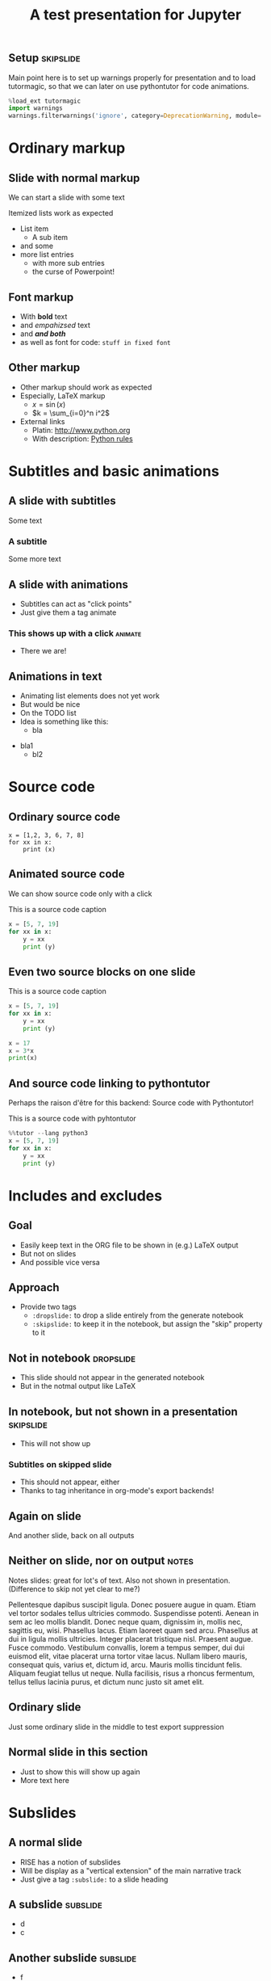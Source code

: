 #+TITLE: A test presentation for Jupyter 

** Setup							  :skipslide:

Main point here is to set up warnings properly for presentation and to
load tutormagic, so that we can later on use pythontutor for code
animations. 
   
#+BEGIN_SRC  Python 
%load_ext tutormagic
import warnings
warnings.filterwarnings('ignore', category=DeprecationWarning, module='.*/IPython/.*')
#+END_SRC

* Ordinary markup 

** Slide with normal markup  

We can start a slide with some text 

Itemized lists work as expected 

- List item 
  - A sub item 
- and some 
- more list entries  
  - with more sub entries
  - the curse of Powerpoint! 

** Font markup 


- With *bold* text
- and /empahizsed/ text
- and */and both/* 
- as well as font for code: ~stuff in fixed font~ 

** Other markup 

- Other markup should work as expected 
- Especially, LaTeX markup
  - $x = \sin(x)$
  - $k = \sum_{i=0}^n i^2$
- External links
  - Platin: http://www.python.org
  - With description: [[http://www.python.org][Python rules]]


* Subtitles and basic animations 

** A slide with subtitles 

Some text 

*** A subtitle

Some more text 

** A slide with animations 

- Subtitles can act as "click points" 
- Just give them a tag animate 

*** This shows up with a click					    :animate:

- There we are! 

** Animations in text 

- Animating list elements does not yet work 
- But would be nice
- On the TODO list 
- Idea is something like this: 
  - bla
#+ANIMATE:
- bla1 
  - bl2


* Source code 
  
** Ordinary source code 

#+BEGIN_SRC pyhton 
x = [1,2, 3, 6, 7, 8]
for xx in x:
    print (x)
#+END_SRC


** Animated source code 

We can show source code only with a click 

#+ATTR_JUSLIDES: :animate t 
#+CAPTION: This is a source code caption 
#+BEGIN_SRC python
  x = [5, 7, 19]
  for xx in x:
      y = xx
      print (y)
#+END_SRC



** Even two source blocks on one slide 


#+CAPTION: This is a source code caption 
#+BEGIN_SRC python
  x = [5, 7, 19]
  for xx in x:
      y = xx
      print (y)
#+END_SRC


#+ATTR_JUSLIDES: :animate t 
#+BEGIN_SRC python
x = 17
x = 3*x
print(x)
#+END_SRC


** And source code linking to pythontutor 

Perhaps the raison d'être for this backend: Source code with
Pythontutor! 

#+ATTR_JUSLIDES: :animate t
#+CAPTION: This is a source code with pyhtontutor 
#+BEGIN_SRC python
  %%tutor --lang python3
  x = [5, 7, 19]
  for xx in x:
      y = xx
      print (y)
#+END_SRC




* Includes and excludes 


** Goal 

- Easily keep text in the ORG file to be shown in (e.g.) LaTeX output 
- But not on slides 
- And possible vice versa 

** Approach 

- Provide two tags
  - ~:dropslide:~ to drop a slide entirely from the generate notebook
  - ~:skipslide:~ to keep it in the notebook, but assign the "skip"
    property to it 

** Not in notebook 						  :dropslide:

- This slide should not appear in the generated notebook 
- But in the notmal output like LaTeX

** In notebook, but not shown in a presentation			  :skipslide:

- This will not show up 

*** Subtitles on skipped slide 

- This should not appear, either 
- Thanks to tag inheritance in org-mode's export backends! 

** Again on slide 

And another slide, back on all outputs 



** Neither on slide, nor on output				      :notes:

Notes slides: great for lot's of text. Also not shown in
presentation. (Difference to skip not yet clear to me?) 

Pellentesque dapibus suscipit ligula.  Donec posuere augue in quam.
Etiam vel tortor sodales tellus ultricies commodo.  Suspendisse
potenti.  Aenean in sem ac leo mollis blandit.  Donec neque quam,
dignissim in, mollis nec, sagittis eu, wisi.  Phasellus lacus.  Etiam
laoreet quam sed arcu.  Phasellus at dui in ligula mollis ultricies.
Integer placerat tristique nisl.  Praesent augue.  Fusce commodo.
Vestibulum convallis, lorem a tempus semper, dui dui euismod elit,
vitae placerat urna tortor vitae lacus.  Nullam libero mauris,
consequat quis, varius et, dictum id, arcu.  Mauris mollis tincidunt
felis.  Aliquam feugiat tellus ut neque.  Nulla facilisis, risus a
rhoncus fermentum, tellus tellus lacinia purus, et dictum nunc justo
sit amet elit.

** Ordinary slide 

Just some ordinary slide in the middle to test export suppression 

** And only on slide						   :noexport:

This slide will be totally suppressed because of noexport. 

- Fusce sagittis, libero non molestie mollis,
- magna orci ultrices dolor,
- at vulputate neque nulla lacinia eros.



** Normal slide in this section 

- Just to show this will show up again 
- More text here 


* Subslides 

** A normal slide 

- RISE has a notion of subslides 
- Will be display as a "vertical extension" of the main narrative
  track 
- Just give a tag ~:subslide:~ to a slide heading 

** A subslide							   :subslide:

- d
- c

** Another subslide						   :subslide:

- f
- e 
- g

** And a normal slide 

- This slide is back in the ordinary track 
- h 
- i 


* Tables, Images, ... 

** A slide with a table 

| Kind | Data | Value |
|------+------+-------|
| x    | y    | z     |
| a    | b    | c     |


** A slide with an image 

This should be an image from a file 

#+CAPTION: A figure caption 
#+NAME: fig:test-image
[[./figures/upb.png]]

** Trying a ditaa file						  :dropslide:

   
#+CAPTION: A few queues 
#+NAME: fig:test-ditaa
#+BEGIN_SRC ditaa :file queues.png 
Queues:    

         ----------+
  1ms         A    |
         ----------+
             
         ----------+
  2ms         B    |
         ----------+
             
         ----------+ 
  4ms         C    |
         ----------+
#+END_SRC   

